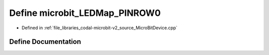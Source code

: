 .. _exhale_define_MicroBitDevice_8cpp_1a888f13cd0d771a728fec662a923a708e:

Define microbit_LEDMap_PINROW0
==============================

- Defined in :ref:`file_libraries_codal-microbit-v2_source_MicroBitDevice.cpp`


Define Documentation
--------------------


.. doxygendefine:: microbit_LEDMap_PINROW0
